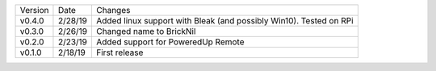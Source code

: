 =======  ========   ======
Version  Date       Changes
-------  --------   ------
v0.4.0   2/28/19     Added linux support with Bleak (and possibly Win10).  Tested on RPi
v0.3.0   2/26/19     Changed name to BrickNil
v0.2.0   2/23/19     Added support for PoweredUp Remote
v0.1.0   2/18/19     First release
=======  ========   ======
